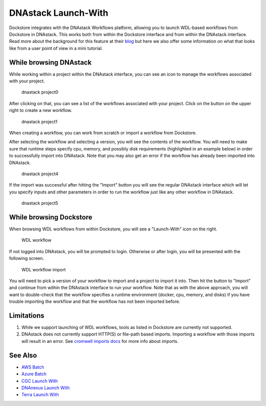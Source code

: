 DNAstack Launch-With
====================

Dockstore integrates with the DNAstack Workflows platform, allowing you
to launch WDL-based workflows from Dockstore in DNAstack. This works
both from within the Dockstore interface and from within the DNAstack
interface. Read more about the background for this feature at their
`blog <https://blog.dnastack.com/introducing-workflows-the-new-standard-in-cloud-bioinformatics-787a59b1d5c6>`__
but here we also offer some information on what that looks like from a
user point of view in a mini tutorial.

While browsing DNAstack
-----------------------

While working within a project within the DNAstack interface, you can
see an icon to manage the workflows associated with your project.

.. figure:: /assets/images/docs/dnastack/dnastack_projects_0.png
   :alt: dnastack project0

   dnastack project0

After clicking on that, you can see a list of the workflows associated
with your project. Click on the button on the upper right to create a
new workflow.

.. figure:: /assets/images/docs/dnastack/dnastack_projects_1.png
   :alt: dnastack project1

   dnastack project1

When creating a workflow, you can work from scratch or import a workflow
from Dockstore.

|dnastack project2| |dnastack project3|

After selecting the workflow and selecting a version, you will see the
contents of the workflow. You will need to make sure that runtime steps
specify cpu, memory, and possibly disk requirements (highlighted in an
example below) in order to successfully import into DNAstack. Note that
you may also get an error if the workflow has already been imported into
DNAstack.

.. figure:: /assets/images/docs/dnastack/dnastack_projects_4.png
   :alt: dnastack project4

   dnastack project4

If the import was successful after hitting the "Import" button you will
see the regular DNAstack interface which will let you specify inputs and
other parameters in order to run the workflow just like any other
workflow in DNAstack.

.. figure:: /assets/images/docs/dnastack/dnastack_projects_5.png
   :alt: dnastack project5

   dnastack project5

While browsing Dockstore
------------------------

When browsing WDL workflows from within Dockstore, you will see a
"Launch-With" icon on the right.

.. figure:: /assets/images/docs/dnastack/dnastack_from_dockstore1.png
   :alt: WDL workflow

   WDL workflow

If not logged into DNAstack, you will be prompted to login. Otherwise or
after login, you will be presented with the following screen.

.. figure:: /assets/images/docs/dnastack/dnastack_from_dockstore2.png
   :alt: WDL workflow import

   WDL workflow import

You will need to pick a version of your workflow to import and a project
to import it into. Then hit the button to "Import" and continue from
within the DNAstack interface to run your workflow. Note that as with
the above approach, you will want to double-check that the workflow
specifies a runtime environment (docker, cpu, memory, and disks) if you
have trouble importing the workflow and that the workflow has not been
imported before.

Limitations
-----------

1. While we support launching of WDL workflows, tools as listed in
   Dockstore are currently not supported.
2. DNAstack does not currently support HTTP(S) or file-path based
   imports. Importing a workflow with those imports will result in an
   error. See `cromwell imports
   docs <https://cromwell.readthedocs.io/en/develop/Imports/>`__ for
   more info about imports.

See Also
--------

-  `AWS Batch </advanced-topics/aws-batch/>`__
-  `Azure Batch </advanced-topics/azure-batch/>`__
-  `CGC Launch With <cgc-launch-with/>`__
-  `DNAnexus Launch With <dnanexus-launch-with/>`__
-  `Terra Launch With <terra-launch-with/>`__

.. discourse::
    :topic_identifier: 1309

.. |dnastack project2| image:: /assets/images/docs/dnastack/dnastack_projects_2.png
.. |dnastack project3| image:: /assets/images/docs/dnastack/dnastack_projects_3.png

